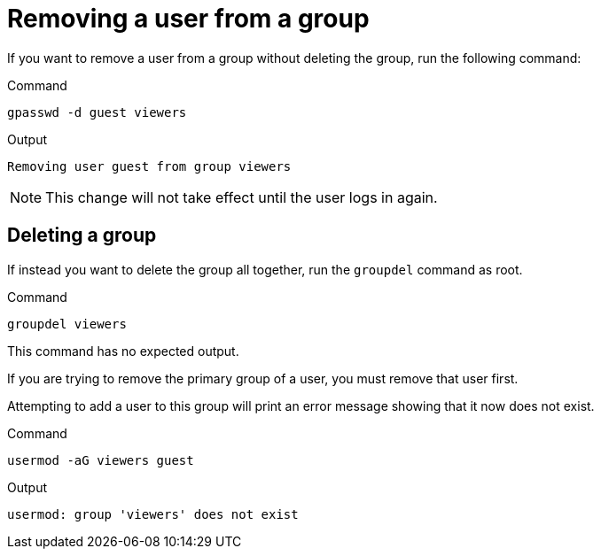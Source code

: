 = Removing a user from a group

If you want to remove a user from a group without deleting the group,
run the following command:

.Command
[source,bash,subs="+macros,+attributes",role=execute]
----
gpasswd -d guest viewers
----

.Output
[source,bash]
----
Removing user guest from group viewers
----

NOTE: This change will not take effect until the user logs in again.

== Deleting a group

If instead you want to delete the group all together, run the
`+groupdel+` command as root.

.Command
[source,bash,subs="+macros,+attributes",role=execute]
----
groupdel viewers
----

This command has no expected output.

If you are trying to remove the primary group of a user, you must remove
that user first.

Attempting to add a user to this group will print an error message
showing that it now does not exist.

.Command
[source,bash,subs="+macros,+attributes",role=execute]
----
usermod -aG viewers guest
----

.Output
[source,bash]
----
usermod: group 'viewers' does not exist
----
